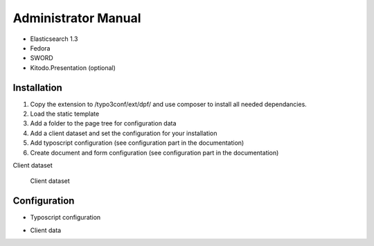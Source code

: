 ﻿.. ==================================================
.. FOR YOUR INFORMATION
.. --------------------------------------------------
.. -*- coding: utf-8 -*- with BOM.

.. _admin-manual:

Administrator Manual
====================

* Elasticsearch 1.3
* Fedora
* SWORD
* Kitodo.Presentation (optional)

.. _admin-installation:

Installation
------------

#. Copy the extension to /typo3conf/ext/dpf/ and use composer to install all needed dependancies.
#. Load the static template
#. Add a folder to the page tree for configuration data
#. Add a client dataset and set the configuration for your installation
#. Add typoscript configuration (see configuration part in the documentation)
#. Create document and form configuration (see configuration part in the documentation)

Client dataset

.. figure:: ../Images/Client_Dataset.png
   :width: 500px
   :alt: Client dataset

   Client dataset


.. _admin-configuration:

Configuration
-------------

* Typoscript configuration

.. code-block:: typoscript
   :linenos:

   plugin.tx_dpf {
      persistence {
         # cat=module.tx_dpf/link; type=int+; label=Default storage PID
         storagePid = 22
      }
   }
   module.tx_dpf.persistence < plugin.tx_dpf.persistence


* Client data
